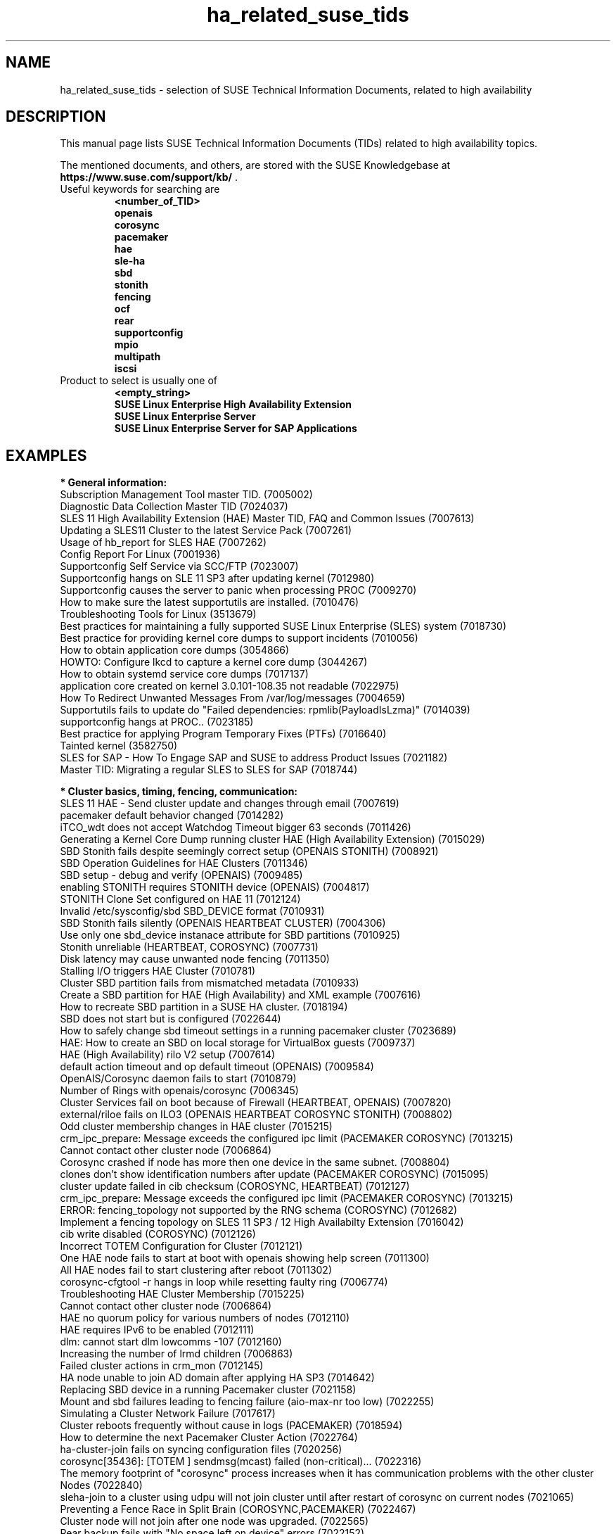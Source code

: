 .TH ha_related_suse_tids 7 "24 Apr 2020" "" "ClusterTools2"
.\"
.SH NAME
ha_related_suse_tids - selection of SUSE Technical Information Documents, related to high availability
.\"
.SH DESCRIPTION
This manual page lists SUSE Technical Information Documents (TIDs) related to
high availability topics.

The mentioned documents, and others, are stored with the SUSE Knowledgebase at
\fBhttps://www.suse.com/support/kb/\fP .
.TP
Useful keywords for searching are
.B <number_of_TID>
.br
.B openais
.br
.B corosync
.br
.B pacemaker
.br
.B hae
.br
.B sle-ha
.br
.B sbd
.br
.B stonith
.br
.B fencing
.br
.B ocf
.\".B ocfs2
.\".B ctdb
.\".B sap
.br
.B rear
.br
.B supportconfig
.br
.B mpio
.br
.B multipath
.br
.B iscsi
.TP
Product to select is usually one of
.B <empty_string>
.br
.B SUSE Linux Enterprise High Availability Extension
.br
.B SUSE Linux Enterprise Server
.br
.B SUSE Linux Enterprise Server for SAP Applications
.\"
.SH EXAMPLES
.\"
.B * General information:
.br
Subscription Management Tool master TID. (7005002)
.br
Diagnostic Data Collection Master TID (7024037)
.br
SLES 11 High Availability Extension (HAE) Master TID, FAQ and Common Issues (7007613) 
.br
Updating a SLES11 Cluster to the latest Service Pack (7007261) 
.br
Usage of hb_report for SLES HAE (7007262) 
.br
Config Report For Linux (7001936)
.br
Supportconfig Self Service via SCC/FTP (7023007)
.br
Supportconfig hangs on SLE 11 SP3 after updating kernel (7012980)
.br
Supportconfig causes the server to panic when processing PROC (7009270)
.br
How to make sure the latest supportutils are installed. (7010476)
.br
Troubleshooting Tools for Linux (3513679)
.br
Best practices for maintaining a fully supported SUSE Linux Enterprise (SLES) system (7018730)
.br
Best practice for providing kernel core dumps to support incidents (7010056)
.br
How to obtain application core dumps (3054866)
.br
HOWTO: Configure lkcd to capture a kernel core dump (3044267)
.br
How to obtain systemd service core dumps (7017137)
.br
application core created on kernel 3.0.101-108.35 not readable (7022975)
.br
How To Redirect Unwanted Messages From /var/log/messages (7004659)
.br
Supportutils fails to update do "Failed dependencies: rpmlib(PayloadIsLzma)" (7014039)
.br
supportconfig hangs at PROC.. (7023185)
.br
Best practice for applying Program Temporary Fixes (PTFs) (7016640)
.br
Tainted kernel (3582750)
.br
SLES for SAP - How To Engage SAP and SUSE to address Product Issues (7021182)
.br
Master TID: Migrating a regular SLES to SLES for SAP (7018744)
.br

.\"
.B * Cluster basics, timing, fencing, communication:
.br
SLES 11 HAE - Send cluster update and changes through email (7007619)
.br
pacemaker default behavior changed (7014282)
.br
iTCO_wdt does not accept Watchdog Timeout bigger 63 seconds (7011426) 
.br
Generating a Kernel Core Dump running cluster HAE (High Availability Extension) (7015029) 
.br
SBD Stonith fails despite seemingly correct setup (OPENAIS STONITH) (7008921) 
.br
SBD Operation Guidelines for HAE Clusters (7011346) 
.br
SBD setup - debug and verify (OPENAIS) (7009485) 
.br
enabling STONITH requires STONITH device (OPENAIS) (7004817)
.br
STONITH Clone Set configured on HAE 11 (7012124)
.br
Invalid /etc/sysconfig/sbd SBD_DEVICE format (7010931)
.br
SBD Stonith fails silently (OPENAIS HEARTBEAT CLUSTER) (7004306) 
.br
Use only one sbd_device instanace attribute for SBD partitions (7010925) 
.br
Stonith unreliable (HEARTBEAT, COROSYNC) (7007731) 
.br
Disk latency may cause unwanted node fencing (7011350) 
.br
Stalling I/O triggers HAE Cluster (7010781) 
.br
Cluster SBD partition fails from mismatched metadata (7010933) 
.br
Create a SBD partition for HAE (High Availability) and XML example (7007616) 
.br
How to recreate SBD partition in a SUSE HA cluster. (7018194)
.br
SBD does not start but is configured (7022644)
.br
How to safely change sbd timeout settings in a running pacemaker cluster (7023689)
.br
HAE: How to create an SBD on local storage for VirtualBox guests (7009737) 
.br
HAE (High Availability) rilo V2 setup (7007614) 
.br
default action timeout and op default timeout (OPENAIS) (7009584) 
.br
OpenAIS/Corosync daemon fails to start (7010879) 
.br
Number of Rings with openais/corosync (7006345) 
.br
Cluster Services fail on boot because of Firewall (HEARTBEAT, OPENAIS) (7007820)
.br
external/riloe fails on ILO3 (OPENAIS HEARTBEAT COROSYNC STONITH) (7008802) 
.br
Odd cluster membership changes in HAE cluster (7015215) 
.br
crm_ipc_prepare: Message exceeds the configured ipc limit (PACEMAKER COROSYNC) (7013215) 
.br
Cannot contact other cluster node (7006864) 
.br
Corosync crashed if node has more then one device in the same subnet. (7008804) 
.br
clones don't show identification numbers after update (PACEMAKER COROSYNC) (7015095) 
.br
cluster update failed in cib checksum (COROSYNC, HEARTBEAT) (7012127) 
.br
crm_ipc_prepare: Message exceeds the configured ipc limit (PACEMAKER COROSYNC) (7013215) 
.br
ERROR: fencing_topology not supported by the RNG schema (COROSYNC) (7012682) 
.br
Implement a fencing topology on SLES 11 SP3 / 12 High Availabilty Extension (7016042) 
.br
cib write disabled (COROSYNC) (7012126) 
.br
Incorrect TOTEM Configuration for Cluster (7012121) 
.br
One HAE node fails to start at boot with openais showing help screen (7011300) 
.br
All HAE nodes fail to start clustering after reboot (7011302) 
.br
corosync-cfgtool -r hangs in loop while resetting faulty ring (7006774) 
.br
Troubleshooting HAE Cluster Membership (7015225) 
.br
Cannot contact other cluster node (7006864) 
.br
HAE no quorum policy for various numbers of nodes (7012110) 
.br
HAE requires IPv6 to be enabled (7012111) 
.br
dlm: cannot start dlm lowcomms -107 (7012160) 
.br
Increasing the number of lrmd children (7006863) 
.br
Failed cluster actions in crm_mon (7012145) 
.br
HA node unable to join AD domain after applying HA SP3 (7014642) 
.br
Replacing SBD device in a running Pacemaker cluster (7021158)
.br
Mount and sbd failures leading to fencing failure (aio-max-nr too low) (7022255)
.br
Simulating a Cluster Network Failure (7017617)
.br
Cluster reboots frequently without cause in logs (PACEMAKER) (7018594)
.br
How to determine the next Pacemaker Cluster Action (7022764)
.br
ha-cluster-join fails on syncing configuration files (7020256)
.br
corosync[35436]: [TOTEM ] sendmsg(mcast) failed (non-critical)... (7022316)
.br
The memory footprint of "corosync" process increases when it has communication problems with the other cluster Nodes (7022840)
.br
sleha-join to a cluster using udpu will not join cluster until after restart of corosync on current nodes (7021065)
.br
Preventing a Fence Race in Split Brain (COROSYNC,PACEMAKER) (7022467)
.br
Cluster node will not join after one node was upgraded. (7022565)
.br
Rear backup fails with "No space left on device" errors (7022152)
.br

.\"
.B * Cluster resources:
.br
Corosync/CTDB and LVS performance issues (7006849) 
.br
unable to export file-system on HAE, due to size of rmtab (7008514) 
.br
All Cloned Filesystems Remount When One Node is Rebooted (7011322) 
.br
Apache won't start in SLES11 SP1 HAE Cluster (7007396) 
.br
Cluster resources failing on stop take too long to recover (7012355) 
.br
HAE Resources are not managed and won't failover (7012114) 
.br
Changing Resource Attributes without Resource Restart (PACEMAKER COROSYNC) (7012872) 
.br
oracle resource agent fails silently to start Database (COROSYNC) (7012627)
.br
Cluster mount succeeds but resource shows as failed (OPENAIS, OCFS2, CLUSTER) (7004243) 
.br
OCFS2 mount fails during boot (OPENAIS) (7015438) 
.br
pingd constraint is not adhered to sporadically (OPENAIS HEARTBEAT) (7008656) 
.br
Disabling of LVM Monitor in Cluster (OPENAIS HEARTBEAT) (7008620) 
.br
drbd online verify stalls (DRBD OPENAIS) (7009306) 
.br
umount of NFS exported Filesystem fails in cluster during stop (PACEMAKER COROSYNC) (7014619) 
.br
OCFS2 volume with more than 16TB fails to mount due to missing block64 option (7009624) 
.br
Cannot Perform a Filesystem Check on OCFS2 (7005238) 
.br
OCFS2 Partition Fails to Mount with No Free Slots Error (7005236) 
.br
mount.ocfs2: Cluster stack is invalid while trying to join the group (7018352)
.br
mount.ocfs2: Protocol error while mounting /dev/sdX on / (7017651)
.br
howto automatically rebuild a broken md with HAE (7008537) 
.br
Migrating an FTP resource results in connection reset (7012188) 
.br
Configuring additional block disks for XEN Virtual Machines on an HAE cluster. (7012165) 
.br
LVM cluster resources should be cluster aware (7012115) 
.br
OCFS2 File System Hanging or Mounting Read Only (7008776) 
.br
tunefs.ocfs2 does not handle symbolic link (7005445) 
.br
Deprecated '-O' option used in MySQL-OCF-Script (7006533) 
.br
How to create a KVM resource into HAE using ssh transport (7008168) 
.br
Dead IP Address resource fails to restart or migrate (7012073) 
.br
LVM RA reports "Improper setup detected" with exclusive (PACEMAKER COROSYNC) (7014216) 
.br
How To Configure DRBD on HA (3299772) 
.br
How to recover from drbd split brain. (7021212)
.br
Linux Heartbeat bladehpi resource agent fails (7001102) 
.br
Getting stale NFS file handle errors after cluster fail over (3714483) 
.br
Joining a CTDB cluster into a domain (7006496) 
.br
The OCF_ROOT is set to the wrong path when using the XEN live template (7002527)
.br
pingd constraint is not adhered to sporadically (OPENAIS HEARTBEAT) (7008656) 
.br
howto automatically rebuild a broken md with HAE (7008537) 
.br
OCFS2 cluster node support statement and requirements (3828044) 
.br
Fencing, crashes and hangs on system with Mulitpath and OCFS2 (7000097)
.br
SLES 11 HAE - LSB resource will not start (7007617) 
.br
Cluster resources are not migrating when paths are lost to the SAN when using multipathing (7003637) 
.br
Cluster resource tracing (7022678)
.br
Integration of sap-suse-cluster-connector does not work as expected (7023149)
.br
Error when coming out of standby: hdbdaemon HDB Daemon not running (7021376)
.br
Basic health check for two-node SAP HANA performance based model (7022984)
.br
How to re-enable replication in a two-node SAP performance based model (7023127)
.br
PostgreSQL resource fails to start with "My data may be inconsistent" (7023166)
.br
Showing SOK Status in Cluster Monitoring Tools Workaround (7023526)
.br
Unable to start Oracle 12 database using High Availability Extension resource agent for Oracle (7018429)
.br
SAP S/4 HANA - Enqueue Replication 2 High Availability Cluster ... (7023714)
.br
SUSE SAP Best Practice Guide Errata (7023713)
.br
SUSE Cluster Support for SAP HANA System Replication Active / Active Read Enabled Feature (7023884)
.br
SAP Generating 'Database host operating system is not supported' alerts (7023744)
.br
sapstartsrv does not respawn after a forceful kill of the master nameserver (7024291)

.\"
.B * Related operating system settings and components:
.br
List of SUSE Linux Enterprise Server kernel (000019587)
.br
How to load the correct watchdog kernel module (7016880) 
.br
Can't open watchdog device: /dev/watchdog: Device or resource busy (7008216)
.br
Estimate Multipath Timeouts (7016305) 
.\".br
.\"Understanding the use of Direct_IO (7003996)
.br
Troubleshooting SLES Multipathing (MPIO) problems (3231766) 
.br
HOWTO: Add, Resize and Remove LUN without restarting SLES or OES Linux (7009660)
.br
How to Expand a filesystem on a Multipath-Enabled LUN (3129645)
.br
Dynamically adding storage for use with multipath I/O (3000817)
.br
Can't open /dev/mapper/mpath* exclusively. Mounted filesystem? (7012050)
.br
mkinitrd doesn't include the correct bindings_file (7003710)
.br
Multipath Blacklisting Local Disks (3970086)
.br
Device-mapper does not use all available paths to a SAN (7005564)
.br
Static load balancing in Device-Mapper Multipathing (DM-MPIO) (3858277)
.br
Unnecessary spaces in "multipath -l" command output (7014442)
.br
After server reboot multipath shows no paths. (7016832)
.br
Recommendations for the usage of user_friendly_names in multipath configurations (7001133)
.br
Using a large number of LUNs and/or paths with MPIO (7008051)
.br
Fiber attached Multipathed volume mounts as read only (7001766)
.br
Crash Kernel Boot Runs Out of Memory and Fails With Large Logical Unit Number (LUN) Configurations (7016542)
.br
Unkillable processes in state D when all paths to a volume are down (7001880)
.br
Enabling multipathing in autoyast Installations (7009981)
.br
HOWTO: Boot from a SAN with Multipath (MPIO) (7008995)
.br
Using LVM on Multipath (DM MPIO) Devices (7007498)
.br
Basic LVM Health Check (7002759)
.br
Found duplicate Physical Volumes (PV) (7002287)
.br
Duplicate LVM Volume Group Warning (7003547)
.br
Configure kernel core dump capture (3374462)
.br
Troubleshooting Application Crash or Core Dump (7004526)
.br
Generating a Kernel Core Dump Analysis File (7010484)
.br
System crash or unexpected reboot - Which info is needed by Novell Technical Services for a root cause analysis? (7010249) 
.br
HP iLO not able to trigger a kernel crashdump (7013475)
.br
Low write performance on SLES 11 servers with large RAM (7010287)
.br
Important difference in timing of I/O writes in SLE 12 (7015931)
.br
Partial record errors when writing over NFS to zOS (7012647)
.br
Overcommit Memory in SLES (7002775)
.br
Recommended SUSE SLES 4 SAP Settings (7024082)
.br
tuned-adm fails to set kernel scheduler for block devices (7024212)
.br
NTP fails to access time server on system boot. (3435100) 
.br
NTP issue with VMWare (7008544) 
.br
Time drifting when running a Linux guest under VMware ESX server (3858673) 
.br
NTP server does not resolve host names (7016873) 
.br
NTP start command produces a warning about Cryptographic keys dir (7016814) 
.br
Fixes and workaround to avoid issues caused by Leap Second 2015 (7016150) 
.br
Leap second issues - June 30, 2012 (7010351) 
.br
Patch recommendations to avoid issues caused by Leap Second 2015 (7016150) 
.br
Leap Second - test cases (7016355) 
.br
Hardware Clock having wrong time on cluster node (7011375) 
.br
Software repositories in SUSE Linux Enterprise 11 Service Pack 2 (7010225) 
.br
Packages from one version of SLES to another are missing (7003311) 
.br
Possible reasons for suse_register to return improper code (7014777) 
.br
Joining a CTDB cluster into a domain (7006496)
.br
Using mdadm to send e-mail alerts for RAID failures (7001034) 
.br
.\"Cannot apply a SLES 11 HA (High Availability) bundle (7008777)
.br
ReaR does not support servers with SAN-attached storage/SAN boot (7008030) 
.br
ReaR rescue environment fails to load on Blade Hardware (7008029) 
.br
Frequent ACPI errors starting with SMBus or IPMI write requires Buffer of length 42. (7010449)
.br
XFS metadata corruption and invalid checksum on SAP Hana servers (7022921)
.br
SAP Instances failed stop on shutdown (PACEMAKER, SYSTEMD, SAP) (7022671)
.br
SAP on SLES shows Error: NIECONN_REFUSED in the logs (7023236)
.br
Indepth HANA Cluster Debug Data Collection (PACEMAKER, SAP) (7022702)
.br
How to prevent certain values in limits.conf from being changed by saptune (7023104)
.br
SLES for SAP Upgrade returns: "Error: Product SLES for SAP Applications will be automatically removed" (7018571)
.br
Memory, I/O and DefaultTasksMax related considerations for SLES for SAP servers with huge memory (7021211)
.br
Kernel-bigmem for SAP HANA environments on ppc64 (7018408)
.br
Long Client hang to Cluster after failover of ERS Instance (7023324)
.br
"cgroup: fork rejected by pids controller in..." found in system log (7022001)
.br
Reading /proc//maps and /proc//numa_maps takes long (7019001) 
.br
CVE-2016-2183: openssl: Birthday attacks on 64-bit block ciphers aka triple-des (SWEET32) (7017985)
.br
How to recover from BTRFS errors (7018181)
.br
SLES 12 /etc/sysconfig/nfs is not honoring NFSV4LEASETIME (7016918)
.br
Rear backup fails with "No space left on device" errors (7022152)
.br
Multipath Drive Failed with queue_if_no_path after All Paths Failed (7022310)
.br
Systemd-udev-settle timing out (7022681)
.br
ALUA port group messages (7023021)
.br
possible Timeout of NFSv4 Export during failover or restart (7023732)
.br
BTRFS filesystem going readonly on balance operation. (7018233)
.br
How to resize/extend a btrfs formatted root partition (7018329)
.br
btrfs - No space left on device (7018361)
.br
Deleting file on btrfs partition gives "No space left on device"  (7011860)
.br
System lock up after XFS reporting possible memory allocation ... (7023344)
.br
Master TID: Migrating a regular SLES to SLES for SAP (7018744)
.br
Database Errors with Kernel 3.0.101-108.57 and 3.0.101-108.60 (7023167)
.br
Read-only or corrupted filesystem after fstrim operation on Eternus ... (7022268)
.br
Error 'CDB: Unmap/Read sub-channel TIMEOUT_ERROR' on Nutanix Virtual Machines (7022293)
.br
lpar boot fails: "blk_cloned_rq_check_limits: over max size limit" (7017750)
.br
Customizing persistent device names for an iSCSI disk (3684654)
.br
Disabling fstrim - under which conditions? (7023805)
.br
Storage Performance Appears To Degrade After Upgrading To Later Service Packs (7023896)
.br
Application suffers an unexpected timeout with specific kernel versions. (7023997)
.br
iSCSI LIO configuration with targetcli fails to saveconfig or exit (7022130)
.br
Slow boot boot initialization on machines with Intel Optane DC Memory causing auto-mount to fail (7023909)

.\" .br TODO Oracle 7023167
.\"
.SH BUGS
Feedback is welcome, please use the project page at
.br
https://build.opensuse.org/package/show?package=ClusterTools2&project=home%3Afmh
erschel
.\"
.SH SEE ALSO
\fBClusterTools2\fR(7) , \fBcs_show_cluster_patterns\fR(8), \fBcs_show_error_patterns\fR(8),
.br
https://www.suse.com/products/highavailability/ , 
.br
https://www.suse.com/releasenotes/x86_64/SLE-HA/12-SP3/ ,
.br
https://www.suse.com/documentation/sle-ha-12/ ,
.br
https://www.suse.com/documentation/sles-12/stor_admin/data/stor_admin.html
.\"
.SH COPYRIGHT
(c) 2015-2019 SUSE Linux GmbH, Germany.
ClusterTools2 comes with ABSOLUTELY NO WARRANTY.
.br
For details see the GNU General Public License at
http://www.gnu.org/licenses/gpl.html
.\"
